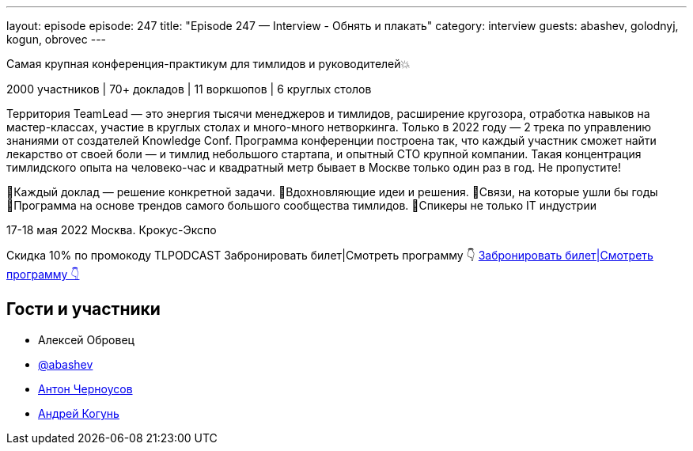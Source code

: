 ---
layout: episode
episode: 247
title: "Episode 247 — Interview - Обнять и плакать"
category: interview
guests: abashev, golodnyj, kogun, obrovec
---

Самая крупная конференция-практикум для тимлидов и руководителей💥

2000 участников | 70+ докладов | 11 воркшопов | 6 круглых столов

Территория TeamLead — это энергия тысячи менеджеров и тимлидов, расширение кругозора, отработка навыков на мастер-классах, участие в круглых столах и много-много нетворкинга. Только в 2022 году — 2 трека по управлению знаниями от создателей Knowledge Conf.
Программа конференции построена так, что каждый участник сможет найти лекарство от своей боли — и тимлид небольшого стартапа, и опытный СТО крупной компании. Такая концентрация тимлидского опыта на человеко-час и квадратный метр бывает в Москве только один раз в год. Не пропустите!

🔹Каждый доклад — решение конкретной задачи.
🔹Вдохновляющие идеи и решения.
🔹Связи, на которые ушли бы годы
🔹Программа на основе трендов самого большого сообщества тимлидов.
🔹Спикеры не только IT индустрии

17-18 мая 2022
Москва. Крокус-Экспо

Скидка 10% по промокоду TLPODCAST
Забронировать билет|Смотреть программу 👇
https://clck.ru/asjKY[Забронировать билет|Смотреть программу 👇]

== Гости и участники

* Алексей Обровец
* https://t.me/razborfeed[@abashev]
* https://twitter.com/golodnyj[Антон Черноусов]
* https://twitter.com/andrei_kogun[Андрей Когунь]
